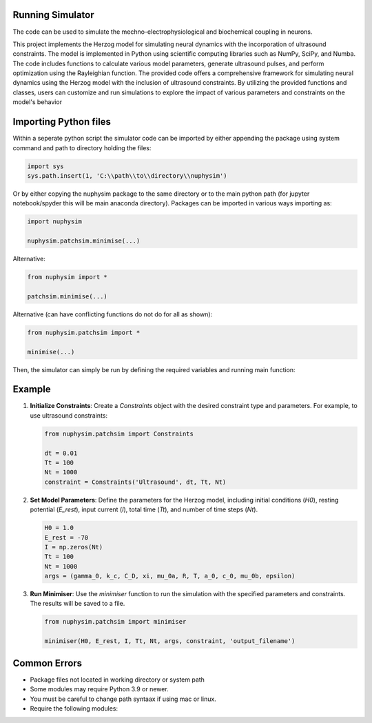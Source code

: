Running Simulator
===================================
The code can be used to simulate the mechno-electrophysiological and biochemical coupling in neurons. 

This project implements the Herzog model for simulating neural dynamics with the incorporation of ultrasound constraints. The model is implemented in Python using 
scientific computing libraries such as NumPy, SciPy, and Numba. The code includes functions to calculate various model parameters, generate ultrasound pulses, and 
perform optimization using the Rayleighian function. The provided code offers a comprehensive framework for simulating neural dynamics using the Herzog model with the inclusion of ultrasound constraints. 
By utilizing the provided functions and classes, users can customize and run simulations to explore the impact of various parameters and constraints on the 
model's behavior


Importing Python files
===================================

Within a seperate python script the simulator code can be imported by either appending the package using system command and path to directory holding the files:

.. code-block:: python

    import sys
    sys.path.insert(1, 'C:\\path\\to\\directory\\nuphysim') 
    
Or by either copying the nuphysim package to the same directory or to the main python path (for jupyter notebook/spyder this will be main anaconda directory). Packages can be imported in various ways importing as:

.. code-block:: python

    import nuphysim

    nuphysim.patchsim.minimise(...)

Alternative:

.. code-block:: python

    from nuphysim import *

    patchsim.minimise(...)

Alternative (can have conflicting functions do not do for all as shown):

.. code-block:: python

    from nuphysim.patchsim import *
    
    minimise(...) 


Then, the simulator can simply be run by defining the required variables and running main function:

Example
=======

1. **Initialize Constraints**:
   Create a `Constraints` object with the desired constraint type and parameters. For example, to use ultrasound constraints:

   .. code-block:: python

      from nuphysim.patchsim import Constraints

      dt = 0.01
      Tt = 100
      Nt = 1000
      constraint = Constraints('Ultrasound', dt, Tt, Nt)

2. **Set Model Parameters**:
   Define the parameters for the Herzog model, including initial conditions (`H0`), resting potential (`E_rest`), input current (`I`), total time (`Tt`), and number of time steps (`Nt`).

   .. code-block:: python

      H0 = 1.0
      E_rest = -70
      I = np.zeros(Nt)
      Tt = 100
      Nt = 1000
      args = (gamma_0, k_c, C_D, xi, mu_0a, R, T, a_0, c_0, mu_0b, epsilon)

3. **Run Minimiser**:
   Use the `minimiser` function to run the simulation with the specified parameters and constraints. The results will be saved to a file.

   .. code-block:: python

      from nuphysim.patchsim import minimiser

      minimiser(H0, E_rest, I, Tt, Nt, args, constraint, 'output_filename')



Common Errors
===================================
* Package files not located in working directory or system path
* Some modules may require Python 3.9 or newer. 
* You must be careful to change path syntaax if using mac or linux.
* Require the following modules: 



